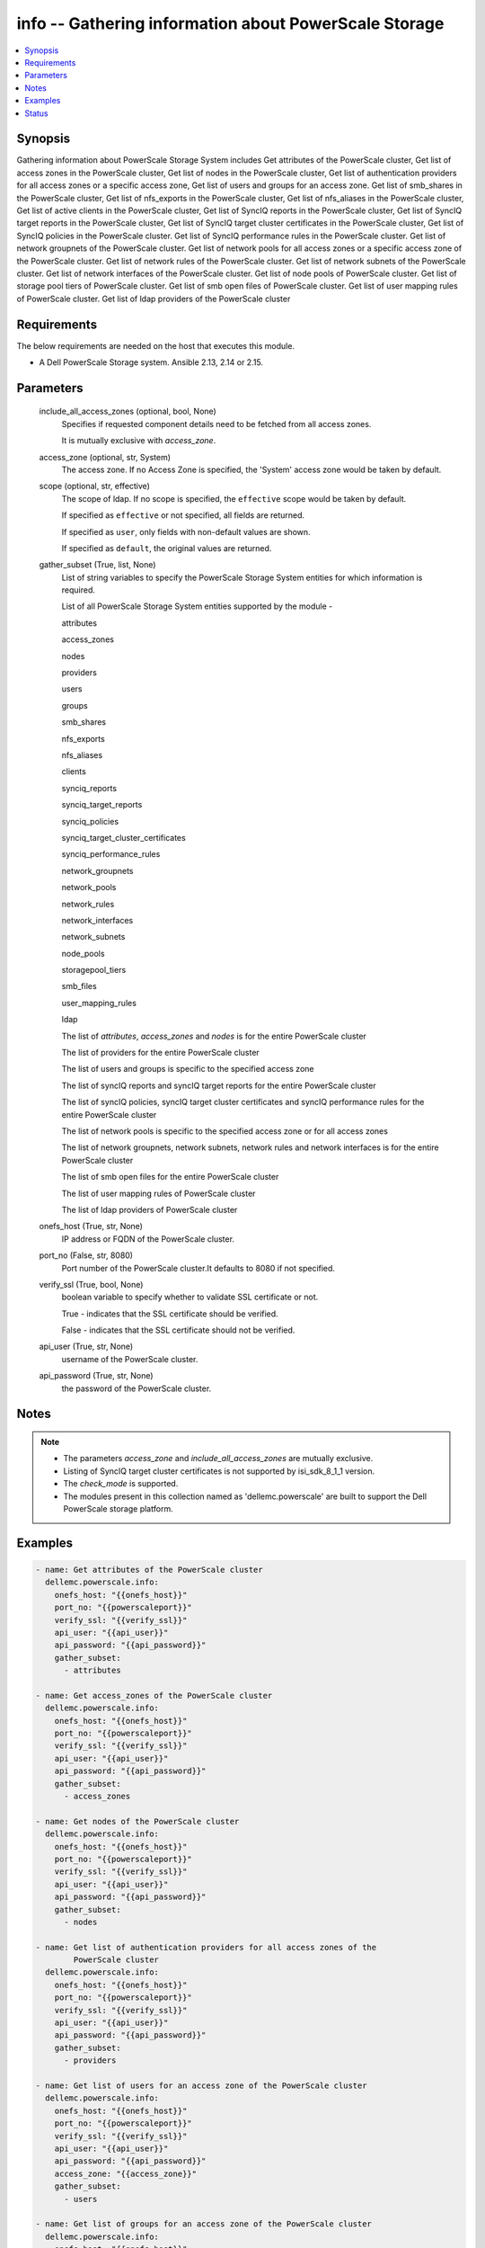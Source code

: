 .. _info_module:


info -- Gathering information about PowerScale Storage
======================================================

.. contents::
   :local:
   :depth: 1


Synopsis
--------

Gathering information about PowerScale Storage System includes Get attributes of the PowerScale cluster, Get list of access zones in the PowerScale cluster, Get list of nodes in the PowerScale cluster, Get list of authentication providers for all access zones or a specific access zone, Get list of users and groups for an access zone. Get list of smb_shares in the PowerScale cluster, Get list of nfs_exports in the PowerScale cluster, Get list of nfs_aliases in the PowerScale cluster, Get list of active clients in the PowerScale cluster, Get list of SyncIQ reports in the PowerScale cluster, Get list of SyncIQ target reports in the PowerScale cluster, Get list of SyncIQ target cluster certificates in the PowerScale cluster, Get list of SyncIQ policies in the PowerScale cluster. Get list of SyncIQ performance rules in the PowerScale cluster. Get list of network groupnets of the PowerScale cluster. Get list of network pools for all access zones or a specific access zone of the PowerScale cluster. Get list of network rules of the PowerScale cluster. Get list of network subnets of the PowerScale cluster. Get list of network interfaces of the PowerScale cluster. Get list of node pools of PowerScale cluster. Get list of storage pool tiers of PowerScale cluster. Get list of smb open files of PowerScale cluster. Get list of user mapping rules of PowerScale cluster. Get list of ldap providers of the PowerScale cluster



Requirements
------------
The below requirements are needed on the host that executes this module.

- A Dell PowerScale Storage system. Ansible 2.13, 2.14 or 2.15.



Parameters
----------

  include_all_access_zones (optional, bool, None)
    Specifies if requested component details need to be fetched from all access zones.

    It is mutually exclusive with *access_zone*.


  access_zone (optional, str, System)
    The access zone. If no Access Zone is specified, the 'System' access zone would be taken by default.


  scope (optional, str, effective)
    The scope of ldap. If no scope is specified, the ``effective`` scope would be taken by default.

    If specified as ``effective`` or not specified, all fields are returned.

    If specified as ``user``, only fields with non-default values are shown.

    If specified as ``default``, the original values are returned.


  gather_subset (True, list, None)
    List of string variables to specify the PowerScale Storage System entities for which information is required.

    List of all PowerScale Storage System entities supported by the module -

    attributes

    access_zones

    nodes

    providers

    users

    groups

    smb_shares

    nfs_exports

    nfs_aliases

    clients

    synciq_reports

    synciq_target_reports

    synciq_policies

    synciq_target_cluster_certificates

    synciq_performance_rules

    network_groupnets

    network_pools

    network_rules

    network_interfaces

    network_subnets

    node_pools

    storagepool_tiers

    smb_files

    user_mapping_rules

    ldap

    The list of *attributes*, *access_zones* and *nodes* is for the entire PowerScale cluster

    The list of providers for the entire PowerScale cluster

    The list of users and groups is specific to the specified access zone

    The list of syncIQ reports and syncIQ target reports for the entire PowerScale cluster

    The list of syncIQ policies, syncIQ target cluster certificates and syncIQ performance rules for the entire PowerScale cluster

    The list of network pools is specific to the specified access zone or for all access zones

    The list of network groupnets, network subnets, network rules and network interfaces is for the entire PowerScale cluster

    The list of smb open files for the entire PowerScale cluster

    The list of user mapping rules of PowerScale cluster

    The list of ldap providers of PowerScale cluster


  onefs_host (True, str, None)
    IP address or FQDN of the PowerScale cluster.


  port_no (False, str, 8080)
    Port number of the PowerScale cluster.It defaults to 8080 if not specified.


  verify_ssl (True, bool, None)
    boolean variable to specify whether to validate SSL certificate or not.

    True - indicates that the SSL certificate should be verified.

    False - indicates that the SSL certificate should not be verified.


  api_user (True, str, None)
    username of the PowerScale cluster.


  api_password (True, str, None)
    the password of the PowerScale cluster.





Notes
-----

.. note::
   - The parameters *access_zone* and *include_all_access_zones* are mutually exclusive.
   - Listing of SyncIQ target cluster certificates is not supported by isi_sdk_8_1_1 version.
   - The *check_mode* is supported.
   - The modules present in this collection named as 'dellemc.powerscale' are built to support the Dell PowerScale storage platform.




Examples
--------

.. code-block:: yaml+jinja

    
      - name: Get attributes of the PowerScale cluster
        dellemc.powerscale.info:
          onefs_host: "{{onefs_host}}"
          port_no: "{{powerscaleport}}"
          verify_ssl: "{{verify_ssl}}"
          api_user: "{{api_user}}"
          api_password: "{{api_password}}"
          gather_subset:
            - attributes

      - name: Get access_zones of the PowerScale cluster
        dellemc.powerscale.info:
          onefs_host: "{{onefs_host}}"
          port_no: "{{powerscaleport}}"
          verify_ssl: "{{verify_ssl}}"
          api_user: "{{api_user}}"
          api_password: "{{api_password}}"
          gather_subset:
            - access_zones

      - name: Get nodes of the PowerScale cluster
        dellemc.powerscale.info:
          onefs_host: "{{onefs_host}}"
          port_no: "{{powerscaleport}}"
          verify_ssl: "{{verify_ssl}}"
          api_user: "{{api_user}}"
          api_password: "{{api_password}}"
          gather_subset:
            - nodes

      - name: Get list of authentication providers for all access zones of the
              PowerScale cluster
        dellemc.powerscale.info:
          onefs_host: "{{onefs_host}}"
          port_no: "{{powerscaleport}}"
          verify_ssl: "{{verify_ssl}}"
          api_user: "{{api_user}}"
          api_password: "{{api_password}}"
          gather_subset:
            - providers

      - name: Get list of users for an access zone of the PowerScale cluster
        dellemc.powerscale.info:
          onefs_host: "{{onefs_host}}"
          port_no: "{{powerscaleport}}"
          verify_ssl: "{{verify_ssl}}"
          api_user: "{{api_user}}"
          api_password: "{{api_password}}"
          access_zone: "{{access_zone}}"
          gather_subset:
            - users

      - name: Get list of groups for an access zone of the PowerScale cluster
        dellemc.powerscale.info:
          onefs_host: "{{onefs_host}}"
          port_no: "{{powerscaleport}}"
          verify_ssl: "{{verify_ssl}}"
          api_user: "{{api_user}}"
          api_password: "{{api_password}}"
          access_zone: "{{access_zone}}"
          gather_subset:
            - groups

      - name: Get list of smb shares in the PowerScale cluster
        dellemc.powerscale.info:
          onefs_host: "{{onefs_host}}"
          port_no: "{{powerscaleport}}"
          verify_ssl: "{{verify_ssl}}"
          api_user: "{{api_user}}"
          api_password: "{{api_password}}"
          access_zone: "{{access_zone}}"
          gather_subset:
            - smb_shares

      - name: Get list of nfs exports in the PowerScale cluster
        dellemc.powerscale.info:
          onefs_host: "{{onefs_host}}"
          port_no: "{{powerscaleport}}"
          verify_ssl: "{{verify_ssl}}"
          api_user: "{{api_user}}"
          api_password: "{{api_password}}"
          access_zone: "{{access_zone}}"
          gather_subset:
            - nfs_exports

      - name: Get list of nfs aliases in the PowerScale cluster
        dellemc.powerscale.info:
          onefs_host: "{{onefs_host}}"
          port_no: "{{powerscaleport}}"
          verify_ssl: "{{verify_ssl}}"
          api_user: "{{api_user}}"
          api_password: "{{api_password}}"
          access_zone: "{{access_zone}}"
          gather_subset:
            - nfs_aliases

      - name: Get list of clients in the PowerScale cluster
        dellemc.powerscale.info:
          onefs_host: "{{onefs_host}}"
          port_no: "{{powerscaleport}}"
          verify_ssl: "{{verify_ssl}}"
          api_user: "{{api_user}}"
          api_password: "{{api_password}}"
          gather_subset:
            - clients

      - name: Get list of SyncIQ reports and SyncIQ target Reports in the PowerScale cluster
        dellemc.powerscale.info:
          onefs_host: "{{onefs_host}}"
          port_no: "{{powerscaleport}}"
          verify_ssl: "{{verify_ssl}}"
          api_user: "{{api_user}}"
          api_password: "{{api_password}}"
          gather_subset:
            - synciq_reports
            - synciq_target_reports

      - name: Get list of SyncIQ policies in the PowerScale cluster
        dellemc.powerscale.info:
          onefs_host: "{{onefs_host}}"
          port_no: "{{powerscaleport}}"
          verify_ssl: "{{verify_ssl}}"
          api_user: "{{api_user}}"
          api_password: "{{api_password}}"
          gather_subset:
            - synciq_policies

      - name: Get list of SyncIQ target cluster certificates in the PowerScale cluster
        dellemc.powerscale.info:
          onefs_host: "{{onefs_host}}"
          port_no: "{{powerscaleport}}"
          verify_ssl: "{{verify_ssl}}"
          api_user: "{{api_user}}"
          api_password: "{{api_password}}"
          gather_subset:
            - synciq_target_cluster_certificates

      - name: Get list of SyncIQ performance rules in the PowerScale cluster
        dellemc.powerscale.info:
          onefs_host: "{{onefs_host}}"
          port_no: "{{powerscaleport}}"
          verify_ssl: "{{verify_ssl}}"
          api_user: "{{api_user}}"
          api_password: "{{api_password}}"
          gather_subset:
            - synciq_performance_rules

      - name: Get list of network groupnets of the PowerScale cluster
        dellemc.powerscale.info:
          onefs_host: "{{onefs_host}}"
          verify_ssl: "{{verify_ssl}}"
          api_user: "{{api_user}}"
          api_password: "{{api_password}}"
          gather_subset:
            - network_groupnets

      - name: Get list of network pools of the PowerScale cluster
        dellemc.powerscale.info:
          onefs_host: "{{onefs_host}}"
          verify_ssl: "{{verify_ssl}}"
          api_user: "{{api_user}}"
          api_password: "{{api_password}}"
          gather_subset:
            - network_pools

      - name: Get list of network pools for all access zones of the PowerScale cluster
        dellemc.powerscale.info:
          onefs_host: "{{onefs_host}}"
          verify_ssl: "{{verify_ssl}}"
          api_user: "{{api_user}}"
          include_all_access_zones: true
          gather_subset:
            - network_pools

      - name: Get list of network rules of the PowerScale cluster
        dellemc.powerscale.info:
          onefs_host: "{{onefs_host}}"
          verify_ssl: "{{verify_ssl}}"
          api_user: "{{api_user}}"
          api_password: "{{api_password}}"
          gather_subset:
            - network_rules

      - name: Get list of network interfaces of the PowerScale cluster
        dellemc.powerscale.info:
          onefs_host: "{{onefs_host}}"
          verify_ssl: "{{verify_ssl}}"
          api_user: "{{api_user}}"
          api_password: "{{api_password}}"
          gather_subset:
            - network_interfaces

      - name: Get list of network subnets of the PowerScale cluster
        dellemc.powerscale.info:
          onefs_host: "{{onefs_host}}"
          verify_ssl: "{{verify_ssl}}"
          api_user: "{{api_user}}"
          api_password: "{{api_password}}"
          gather_subset:
            - network_subnets

      - name: Get list of node pools of the PowerScale cluster
        dellemc.powerscale.info:
          onefs_host: "{{onefs_host}}"
          verify_ssl: "{{verify_ssl}}"
          api_user: "{{api_user}}"
          api_password: "{{api_password}}"
          gather_subset:
            - node_pools
        register: subset_result

      - name: Get list of storage pool tiers of the PowerScale cluster
        dellemc.powerscale.info:
          onefs_host: "{{onefs_host}}"
          verify_ssl: "{{verify_ssl}}"
          api_user: "{{api_user}}"
          api_password: "{{api_password}}"
          gather_subset:
            - storagepool_tiers
        register: subset_result

      - name: Get list of smb open files of the PowerScale cluster
        dellemc.powerscale.info:
          onefs_host: "{{onefs_host}}"
          verify_ssl: "{{verify_ssl}}"
          api_user: "{{api_user}}"
          api_password: "{{api_password}}"
          gather_subset:
            - smb_files

      - name: Get list of user mapping rule of the PowerScale cluster
        dellemc.powerscale.info:
          onefs_host: "{{onefs_host}}"
          verify_ssl: "{{verify_ssl}}"
          api_user: "{{api_user}}"
          api_password: "{{api_password}}"
          gather_subset:
            - user_mapping_rules

      - name: Get list of ldap providers of the PowerScale cluster
        dellemc.powerscale.info:
          onefs_host: "{{onefs_host}}"
          verify_ssl: "{{verify_ssl}}"
          api_user: "{{api_user}}"
          api_password: "{{api_password}}"
          gather_subset:
            - ldap
          scope: "effective"





Status
------





Authors
~~~~~~~

- Ambuj Dubey (@AmbujDube) <ansible.team@dell.com>
- Spandita Panigrahi(@panigs7) <ansible.team@dell.com>
- Pavan Mudunuri(@Pavan-Mudunuri) <ansible.team@dell.com>
- Ananthu S Kuttattu(@kuttattz) <ansible.team@dell.com>

